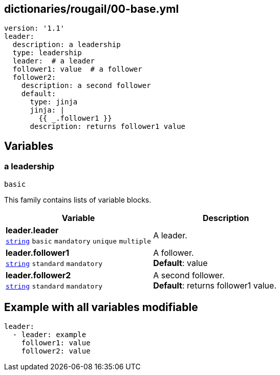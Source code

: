== dictionaries/rougail/00-base.yml

[,yaml]
----
version: '1.1'
leader:
  description: a leadership
  type: leadership
  leader:  # a leader
  follower1: value  # a follower
  follower2:
    description: a second follower
    default:
      type: jinja
      jinja: |
        {{ _.follower1 }}
      description: returns follower1 value
----
== Variables

=== a leadership

`basic`


This family contains lists of variable blocks.

[cols="108a,108a",options="header"]
|====
| Variable                                                                                                   | Description                                                                                                
| 
**leader.leader** +
`https://rougail.readthedocs.io/en/latest/variable.html#variables-types[string]` `basic` `mandatory` `unique` `multiple`                                                                                                            | 
A leader.                                                                                                            
| 
**leader.follower1** +
`https://rougail.readthedocs.io/en/latest/variable.html#variables-types[string]` `standard` `mandatory`                                                                                                            | 
A follower. +
**Default**: value                                                                                                            
| 
**leader.follower2** +
`https://rougail.readthedocs.io/en/latest/variable.html#variables-types[string]` `standard` `mandatory`                                                                                                            | 
A second follower. +
**Default**: returns follower1 value.                                                                                                            
|====


== Example with all variables modifiable

[,yaml]
----
leader:
  - leader: example
    follower1: value
    follower2: value
----
